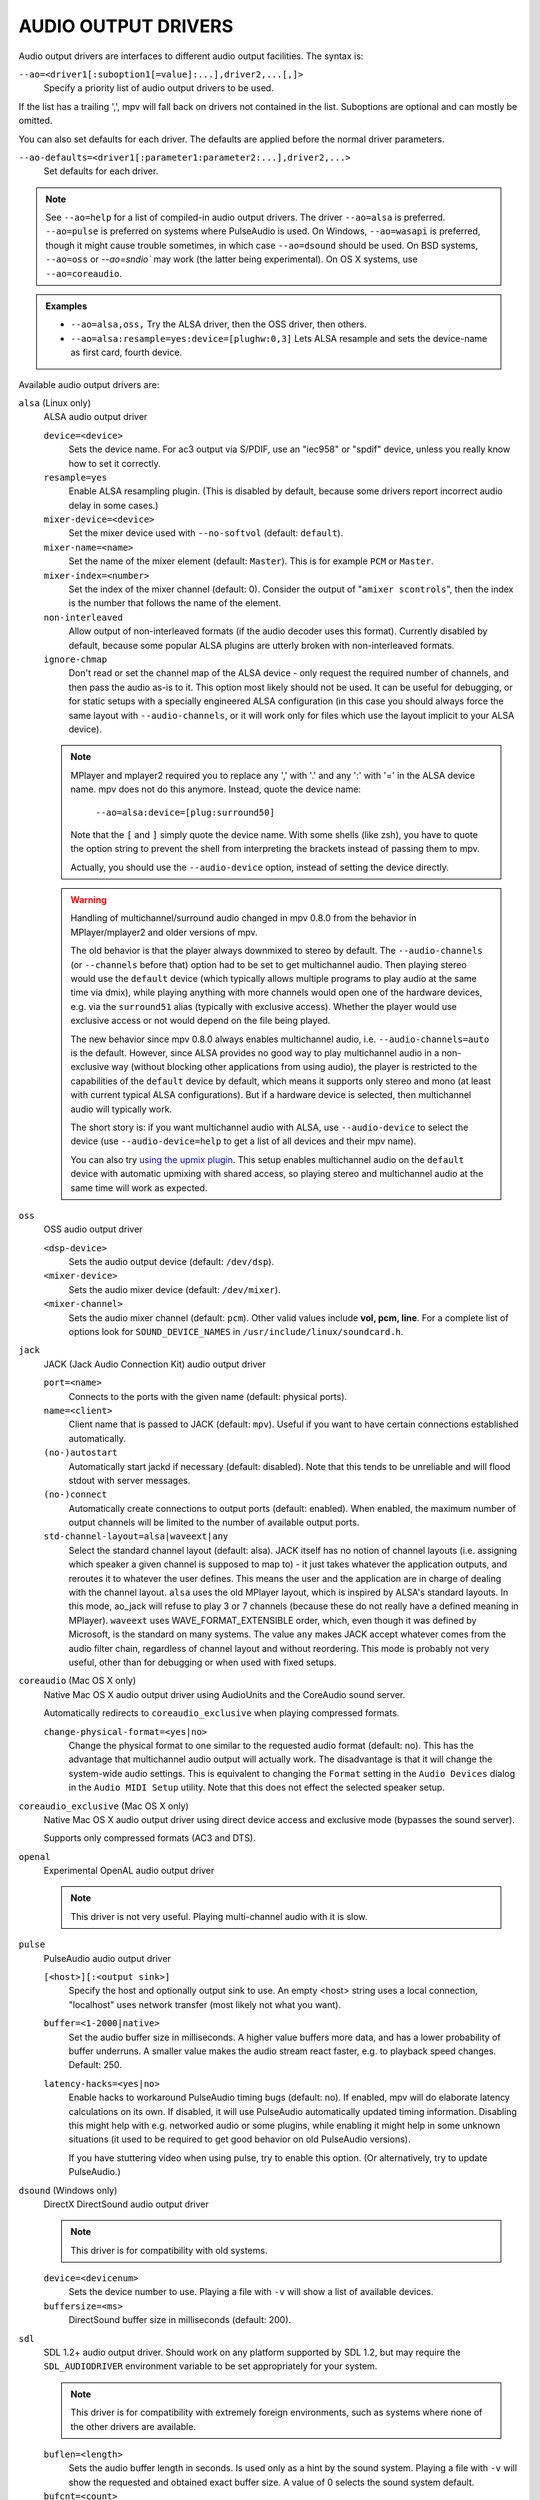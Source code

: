 AUDIO OUTPUT DRIVERS
====================

Audio output drivers are interfaces to different audio output facilities. The
syntax is:

``--ao=<driver1[:suboption1[=value]:...],driver2,...[,]>``
    Specify a priority list of audio output drivers to be used.

If the list has a trailing ',', mpv will fall back on drivers not contained
in the list. Suboptions are optional and can mostly be omitted.

You can also set defaults for each driver. The defaults are applied before the
normal driver parameters.

``--ao-defaults=<driver1[:parameter1:parameter2:...],driver2,...>``
    Set defaults for each driver.

.. note::

    See ``--ao=help`` for a list of compiled-in audio output drivers. The
    driver ``--ao=alsa`` is preferred. ``--ao=pulse`` is preferred on systems
    where PulseAudio is used. On Windows, ``--ao=wasapi`` is preferred,
    though it might cause trouble sometimes, in which case ``--ao=dsound``
    should be used. On BSD systems, ``--ao=oss`` or `--ao=sndio`` may work
    (the latter being experimental). On OS X systems, use ``--ao=coreaudio``.

.. admonition:: Examples

    - ``--ao=alsa,oss,`` Try the ALSA driver, then the OSS driver, then others.
    - ``--ao=alsa:resample=yes:device=[plughw:0,3]`` Lets ALSA resample and
      sets the device-name as first card, fourth device.

Available audio output drivers are:

``alsa`` (Linux only)
    ALSA audio output driver

    ``device=<device>``
        Sets the device name. For ac3 output via S/PDIF, use an "iec958" or
        "spdif" device, unless you really know how to set it correctly.
    ``resample=yes``
        Enable ALSA resampling plugin. (This is disabled by default, because
        some drivers report incorrect audio delay in some cases.)
    ``mixer-device=<device>``
        Set the mixer device used with ``--no-softvol`` (default: ``default``).
    ``mixer-name=<name>``
        Set the name of the mixer element (default: ``Master``). This is for
        example ``PCM`` or ``Master``.
    ``mixer-index=<number>``
        Set the index of the mixer channel (default: 0). Consider the output of
        "``amixer scontrols``", then the index is the number that follows the
        name of the element.
    ``non-interleaved``
        Allow output of non-interleaved formats (if the audio decoder uses
        this format). Currently disabled by default, because some popular
        ALSA plugins are utterly broken with non-interleaved formats.
    ``ignore-chmap``
        Don't read or set the channel map of the ALSA device - only request the
        required number of channels, and then pass the audio as-is to it. This
        option most likely should not be used. It can be useful for debugging,
        or for static setups with a specially engineered ALSA configuration (in
        this case you should always force the same layout with ``--audio-channels``,
        or it will work only for files which use the layout implicit to your
        ALSA device).

    .. note::

        MPlayer and mplayer2 required you to replace any ',' with '.' and
        any ':' with '=' in the ALSA device name. mpv does not do this anymore.
        Instead, quote the device name:

            ``--ao=alsa:device=[plug:surround50]``

        Note that the ``[`` and ``]`` simply quote the device name. With some
        shells (like zsh), you have to quote the option string to prevent the
        shell from interpreting the brackets instead of passing them to mpv.

        Actually, you should use the ``--audio-device`` option, instead of
        setting the device directly.

    .. warning::

        Handling of multichannel/surround audio changed in mpv 0.8.0 from the
        behavior in MPlayer/mplayer2 and older versions of mpv.

        The old behavior is that the player always downmixed to stereo by
        default. The ``--audio-channels`` (or ``--channels`` before that) option
        had to be set to get multichannel audio. Then playing stereo would
        use the ``default`` device (which typically allows multiple programs
        to play audio at the same time via dmix), while playing anything with
        more channels would open one of the hardware devices, e.g. via the
        ``surround51`` alias (typically with exclusive access). Whether the
        player would use exclusive access or not would depend on the file
        being played.

        The new behavior since mpv 0.8.0 always enables multichannel audio,
        i.e. ``--audio-channels=auto`` is the default. However, since ALSA
        provides no good way to play multichannel audio in a non-exclusive
        way (without blocking other applications from using audio), the player
        is restricted to the capabilities of the ``default`` device by default,
        which means it supports only stereo and mono (at least with current
        typical ALSA configurations). But if a hardware device is selected,
        then multichannel audio will typically work.

        The short story is: if you want multichannel audio with ALSA, use
        ``--audio-device`` to select the device (use ``--audio-device=help``
        to get a list of all devices and their mpv name).

        You can also try `using the upmix plugin <http://git.io/vfuAy>`_.
        This setup enables multichannel audio on the ``default`` device
        with automatic upmixing with shared access, so playing stereo
        and multichannel audio at the same time will work as expected.

``oss``
    OSS audio output driver

    ``<dsp-device>``
        Sets the audio output device (default: ``/dev/dsp``).
    ``<mixer-device>``
        Sets the audio mixer device (default: ``/dev/mixer``).
    ``<mixer-channel>``
        Sets the audio mixer channel (default: ``pcm``). Other valid values
        include **vol, pcm, line**. For a complete list of options look for
        ``SOUND_DEVICE_NAMES`` in ``/usr/include/linux/soundcard.h``.

``jack``
    JACK (Jack Audio Connection Kit) audio output driver

    ``port=<name>``
        Connects to the ports with the given name (default: physical ports).
    ``name=<client>``
        Client name that is passed to JACK (default: ``mpv``). Useful
        if you want to have certain connections established automatically.
    ``(no-)autostart``
        Automatically start jackd if necessary (default: disabled). Note that
        this tends to be unreliable and will flood stdout with server messages.
    ``(no-)connect``
        Automatically create connections to output ports (default: enabled).
        When enabled, the maximum number of output channels will be limited to
        the number of available output ports.
    ``std-channel-layout=alsa|waveext|any``
        Select the standard channel layout (default: alsa). JACK itself has no
        notion of channel layouts (i.e. assigning which speaker a given
        channel is supposed to map to) - it just takes whatever the application
        outputs, and reroutes it to whatever the user defines. This means the
        user and the application are in charge of dealing with the channel
        layout. ``alsa`` uses the old MPlayer layout, which is inspired by
        ALSA's standard layouts. In this mode, ao_jack will refuse to play 3
        or 7 channels (because these do not really have a defined meaning in
        MPlayer). ``waveext`` uses WAVE_FORMAT_EXTENSIBLE order, which, even
        though it was defined by Microsoft, is the standard on many systems.
        The value ``any`` makes JACK accept whatever comes from the audio
        filter chain, regardless of channel layout and without reordering. This
        mode is probably not very useful, other than for debugging or when used
        with fixed setups.

``coreaudio`` (Mac OS X only)
    Native Mac OS X audio output driver using AudioUnits and the CoreAudio
    sound server.

    Automatically redirects to ``coreaudio_exclusive`` when playing compressed
    formats.

    ``change-physical-format=<yes|no>``
        Change the physical format to one similar to the requested audio format
        (default: no). This has the advantage that multichannel audio output
        will actually work. The disadvantage is that it will change the
        system-wide audio settings. This is equivalent to changing the ``Format``
        setting in the ``Audio Devices`` dialog in the ``Audio MIDI Setup``
        utility. Note that this does not effect the selected speaker setup.

``coreaudio_exclusive`` (Mac OS X only)
    Native Mac OS X audio output driver using direct device access and
    exclusive mode (bypasses the sound server).

    Supports only compressed formats (AC3 and DTS).

``openal``
    Experimental OpenAL audio output driver

    .. note:: This driver is not very useful. Playing multi-channel audio with
              it is slow.

``pulse``
    PulseAudio audio output driver

    ``[<host>][:<output sink>]``
        Specify the host and optionally output sink to use. An empty <host>
        string uses a local connection, "localhost" uses network transfer
        (most likely not what you want).

    ``buffer=<1-2000|native>``
        Set the audio buffer size in milliseconds. A higher value buffers
        more data, and has a lower probability of buffer underruns. A smaller
        value makes the audio stream react faster, e.g. to playback speed
        changes. Default: 250.

    ``latency-hacks=<yes|no>``
        Enable hacks to workaround PulseAudio timing bugs (default: no). If
        enabled, mpv will do elaborate latency calculations on its own. If
        disabled, it will use PulseAudio automatically updated timing
        information. Disabling this might help with e.g. networked audio or
        some plugins, while enabling it might help in some unknown situations
        (it used to be required to get good behavior on old PulseAudio versions).

        If you have stuttering video when using pulse, try to enable this
        option. (Or alternatively, try to update PulseAudio.)

``dsound`` (Windows only)
    DirectX DirectSound audio output driver

    .. note:: This driver is for compatibility with old systems.

    ``device=<devicenum>``
        Sets the device number to use. Playing a file with ``-v`` will show a
        list of available devices.

    ``buffersize=<ms>``
        DirectSound buffer size in milliseconds (default: 200).

``sdl``
    SDL 1.2+ audio output driver. Should work on any platform supported by SDL
    1.2, but may require the ``SDL_AUDIODRIVER`` environment variable to be set
    appropriately for your system.

    .. note:: This driver is for compatibility with extremely foreign
              environments, such as systems where none of the other drivers
              are available.

    ``buflen=<length>``
        Sets the audio buffer length in seconds. Is used only as a hint by the
        sound system. Playing a file with ``-v`` will show the requested and
        obtained exact buffer size. A value of 0 selects the sound system
        default.

    ``bufcnt=<count>``
        Sets the number of extra audio buffers in mpv. Usually needs not be
        changed.

``null``
    Produces no audio output but maintains video playback speed. Use
    ``--ao=null:untimed`` for benchmarking.

    ``untimed``
        Do not simulate timing of a perfect audio device. This means audio
        decoding will go as fast as possible, instead of timing it to the
        system clock.

    ``buffer``
        Simulated buffer length in seconds.

    ``outburst``
        Simulated chunk size in samples.

    ``speed``
        Simulated audio playback speed as a multiplier. Usually, a real audio
        device will not go exactly as fast as the system clock. It will deviate
        just a little, and this option helps simulating this.

    ``latency``
        Simulated device latency. This is additional to EOF.

    ``broken-eof``
        Simulate broken audio drivers, which always add the fixed device
        latency to the reported audio playback position.

    ``broken-delay``
        Simulate broken audio drivers, which don't report latency correctly.

    ``channel-layouts``
        If not empty, this is a ``,`` separated list of channel layouts the
        AO allows. This can be used to test channel layout selection.

``pcm``
    Raw PCM/WAVE file writer audio output

    ``(no-)waveheader``
        Include or do not include the WAVE header (default: included). When
        not included, raw PCM will be generated.
    ``file=<filename>``
        Write the sound to ``<filename>`` instead of the default
        ``audiodump.wav``. If ``no-waveheader`` is specified, the default is
        ``audiodump.pcm``.
    ``(no-)append``
        Append to the file, instead of overwriting it. Always use this with the
        ``no-waveheader`` option - with ``waveheader`` it's broken, because
        it will write a WAVE header every time the file is opened.

``rsound``
    Audio output to an RSound daemon

    .. note:: Completely useless, unless you intend to run RSound. Not to be
              confused with RoarAudio, which is something completely
              different.

    ``host=<name/path>``
        Set the address of the server (default: localhost).  Can be either a
        network hostname for TCP connections or a Unix domain socket path
        starting with '/'.
    ``port=<number>``
        Set the TCP port used for connecting to the server (default: 12345).
        Not used if connecting to a Unix domain socket.

``sndio``
    Audio output to the OpenBSD sndio sound system

    .. note:: Experimental. There are known bugs and issues.

    (Note: only supports mono, stereo, 4.0, 5.1 and 7.1 channel
    layouts.)

    ``device=<device>``
        sndio device to use (default: ``$AUDIODEVICE``, resp. ``snd0``).

``wasapi``
    Audio output to the Windows Audio Session API.

    ``exclusive``
        Requests exclusive, direct hardware access. By definition prevents
        sound playback of any other program until mpv exits.
    ``device=<id>``
        Uses the requested endpoint instead of the system's default audio
        endpoint. Both an ordinal number (0,1,2,...) and the GUID
        String are valid; the GUID string is guaranteed to not change
        unless the driver is uninstalled.

        Also supports searching active devices by human readable name. If more
        than one device matches the name, refuses loading it.

        This option is mostly deprecated in favour of the more general
        ``--audio-device`` option. That said, ``--audio-device=help`` will give
        a list of valid device GUIDs (prefixed with ``wasapi/``), as well as
        their human readable names, which should work here.
